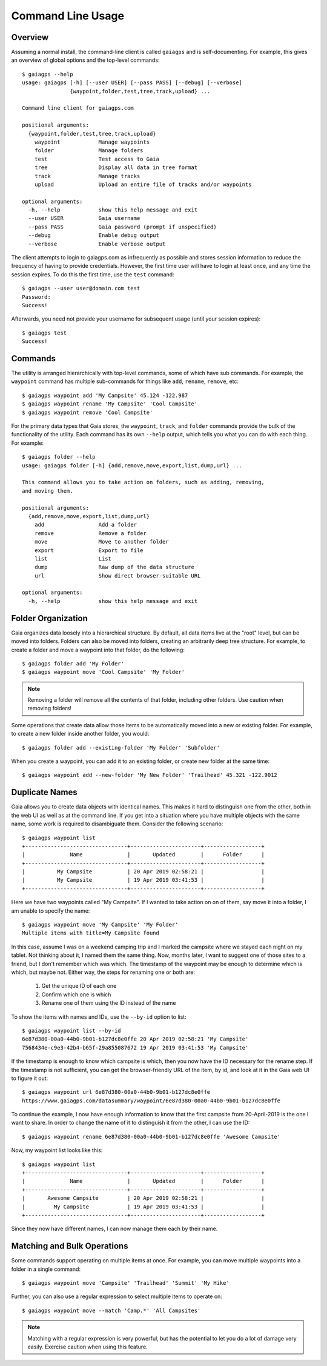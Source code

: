 Command Line Usage
==================

Overview
--------

Assuming a normal install, the command-line client is called ``gaiagps`` and is self-documenting. For
example, this gives an overview of global options and the top-level commands::

  $ gaiagps --help
  usage: gaiagps [-h] [--user USER] [--pass PASS] [--debug] [--verbose]
                 {waypoint,folder,test,tree,track,upload} ...

  Command line client for gaiagps.com

  positional arguments:
    {waypoint,folder,test,tree,track,upload}
      waypoint            Manage waypoints
      folder              Manage folders
      test                Test access to Gaia
      tree                Display all data in tree format
      track               Manage tracks
      upload              Upload an entire file of tracks and/or waypoints

  optional arguments:
    -h, --help            show this help message and exit
    --user USER           Gaia username
    --pass PASS           Gaia password (prompt if unspecified)
    --debug               Enable debug output
    --verbose             Enable verbose output

The client attempts to login to gaiagps.com as infrequently as possible and stores session information
to reduce the frequency of having to provide credentials. However, the first time user will have to login
at least once, and any time the session expires. To do this the first time, use the ``test`` command::

  $ gaiagps --user user@domain.com test
  Password:
  Success!

Afterwards, you need not provide your username for subsequent usage (until your session expires)::

  $ gaiagps test
  Success!

Commands
--------

The utility is arranged hierarchically with top-level commands, some
of which have sub commands. For example, the ``waypoint`` command  has
multiple sub-commands for things like ``add``, ``rename``, ``remove``,
etc::

  $ gaiagps waypoint add 'My Campsite' 45.124 -122.987
  $ gaiagps waypoint rename 'My Campsite' 'Cool Campsite'
  $ gaiagps waypoint remove 'Cool Campsite'

For the primary data types that Gaia stores, the ``waypoint``,
``track``, and ``folder`` commands provide the bulk of the
functionality of the utility. Each command has its own ``--help``
output, which tells you what you can do with each thing. For example::

  $ gaiagps folder --help
  usage: gaiagps folder [-h] {add,remove,move,export,list,dump,url} ...

  This command allows you to take action on folders, such as adding, removing,
  and moving them.

  positional arguments:
    {add,remove,move,export,list,dump,url}
      add                 Add a folder
      remove              Remove a folder
      move                Move to another folder
      export              Export to file
      list                List
      dump                Raw dump of the data structure
      url                 Show direct browser-suitable URL

  optional arguments:
    -h, --help            show this help message and exit

Folder Organization
-------------------

Gaia organizes data loosely into a hierarchical structure. By default,
all data items live at the "root" level, but can be moved into
folders. Folders can also be moved into folders, creating an
arbitrarily deep tree structure. For example, to create a folder and
move a waypoint into that folder, do the following::

  $ gaiagps folder add 'My Folder'
  $ gaiagps waypoint move 'Cool Campsite' 'My Folder'

.. note::

  Removing a folder will remove all the contents of that folder,
  including other folders. Use caution when removing folders!

Some operations that create data allow those items to be automatically
moved into a new or existing folder. For example, to create a new
folder inside another folder, you would::

  $ gaiagps folder add --existing-folder 'My Folder' 'Subfolder'

When you create a waypoint, you can add it to an existing folder, or
create new folder at the same time::

  $ gaiagps waypoint add --new-folder 'My New Folder' 'Trailhead' 45.321 -122.9012

Duplicate Names
---------------

Gaia allows you to create data objects with identical names. This
makes it hard to distinguish one from the other, both in the web UI as
well as at the command line. If you get into a situation where you
have multiple objects with the same name, some work is required to
disambiguate them. Consider the following scenario::

  $ gaiagps waypoint list
  +--------------------------------+----------------------+------------------+
  |              Name              |       Updated        |      Folder      |
  +--------------------------------+----------------------+------------------+
  |          My Campsite           | 20 Apr 2019 02:58:21 |                  |
  |          My Campsite           | 19 Apr 2019 03:41:53 |                  |
  +--------------------------------+----------------------+------------------+

Here we have two waypoints called "My Campsite". If I wanted to take
action on on of them, say move it into a folder, I am unable to
specify the name::

  $ gaiagps waypoint move 'My Campsite' 'My Folder'
  Multiple items with title=My Campsite found

In this case, assume I was on a weekend camping trip and I marked the
campsite where we stayed each night on my tablet. Not thinking about
it, I named them the same thing. Now, months later, I want to suggest
one of those sites to a friend, but I don't remember which was
which. The timestamp of the waypoint may be enough to determine which
is which, but maybe not. Either way, the steps for renaming one or
both are:

 1. Get the unique ID of each one
 2. Confirm which one is which
 3. Rename one of them using the ID instead of the name

To show the items with names and IDs, use the ``--by-id`` option to
list::

  $ gaiagps waypoint list --by-id
  6e87d380-00a0-44b0-9b01-b127dc8e0ffe 20 Apr 2019 02:58:21 'My Campsite'
  7568434e-c9e3-42b4-b65f-29a855087672 19 Apr 2019 03:41:53 'My Campsite'

If the timestamp is enough to know which campsite is which, then you
now have the ID necessary for the rename step. If the timestamp is not
sufficient, you can get the browser-friendly URL of the item, by id,
and look at it in the Gaia web UI to figure it out::

  $ gaiagps waypoint url 6e87d380-00a0-44b0-9b01-b127dc8e0ffe
  https://www.gaiagps.com/datasummary/waypoint/6e87d380-00a0-44b0-9b01-b127dc8e0ffe

To continue the example, I now have enough information to know that
the first campsite from 20-April-2019 is the one I want to share. In
order to change the name of it to distinguish it from the other, I can
use the ID::

  $ gaiagps waypoint rename 6e87d380-00a0-44b0-9b01-b127dc8e0ffe 'Awesome Campsite'

Now, my waypoint list looks like this::

  $ gaiagps waypoint list
  +--------------------------------+----------------------+------------------+
  |              Name              |       Updated        |      Folder      |
  +--------------------------------+----------------------+------------------+
  |       Awesome Campsite         | 20 Apr 2019 02:58:21 |                  |
  |         My Campsite            | 19 Apr 2019 03:41:53 |                  |
  +--------------------------------+----------------------+------------------+

Since they now have different names, I can now manage them each by their name.

Matching and Bulk Operations
----------------------------

Some commands support operating on multiple items at once. For
example, you can move multiple waypoints into a folder in a single
command::

  $ gaiagps waypoint move 'Campsite' 'Trailhead' 'Summit' 'My Hike'

Further, you can also use a regular expression to select multiple
items to operate on::

  $ gaiagps waypoint move --match 'Camp.*' 'All Campsites'

.. note::

  Matching with a regular expression is very powerful, but has the
  potential to let you do a lot of damage very easily. Exercise
  caution when using this feature.
